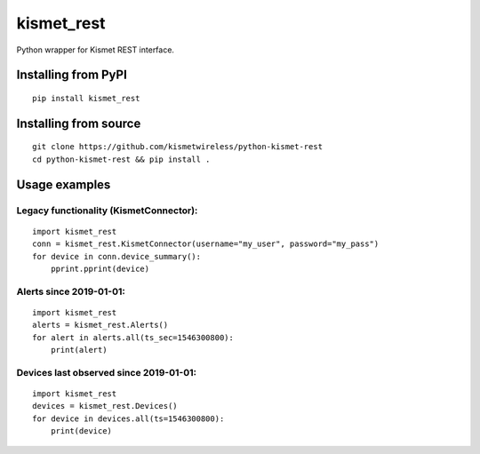 kismet_rest
===========

Python wrapper for Kismet REST interface.

.. image:: https://readthedocs.org/projects/kismet-rest/badge/?version=latest
  :target: https://kismet-rest.readthedocs.io/en/latest/?badge=latest
  :alt: Documentation Status


Installing from PyPI
----------------------

::

    pip install kismet_rest


Installing from source
----------------------

::

    git clone https://github.com/kismetwireless/python-kismet-rest
    cd python-kismet-rest && pip install .


Usage examples
--------------


Legacy functionality (KismetConnector):
_______________________________________


::

    import kismet_rest
    conn = kismet_rest.KismetConnector(username="my_user", password="my_pass")
    for device in conn.device_summary():
        pprint.pprint(device)


Alerts since 2019-01-01:
________________________

::

    import kismet_rest
    alerts = kismet_rest.Alerts()
    for alert in alerts.all(ts_sec=1546300800):
        print(alert)


Devices last observed since 2019-01-01:
_______________________________________

::

    import kismet_rest
    devices = kismet_rest.Devices()
    for device in devices.all(ts=1546300800):
        print(device)

